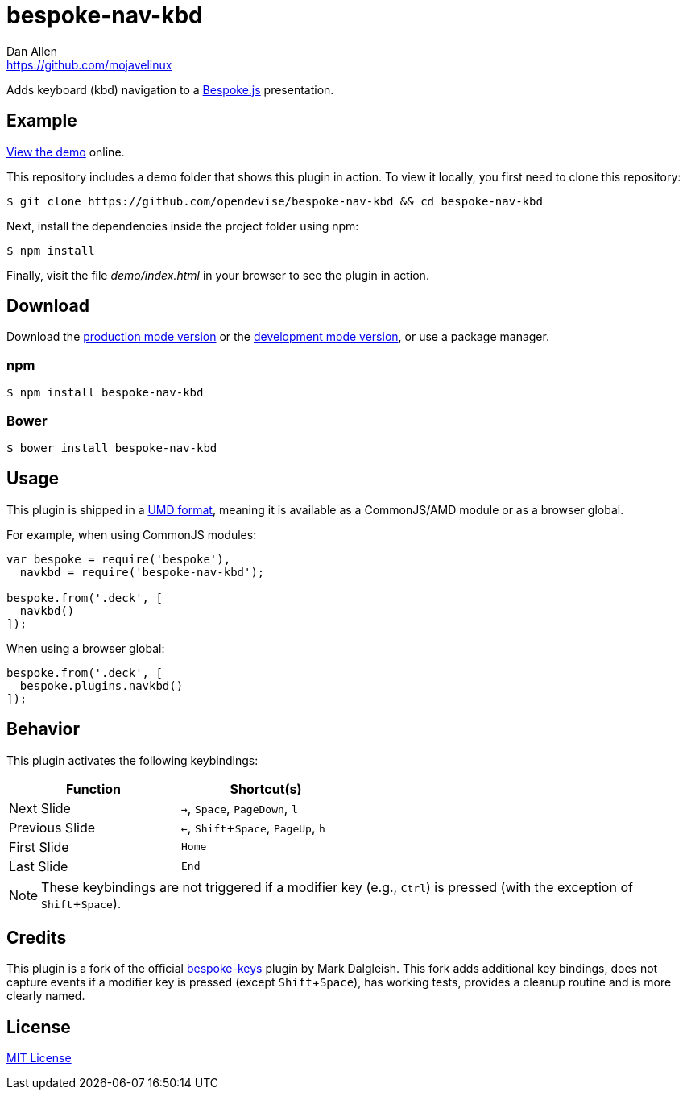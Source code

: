 = bespoke-nav-kbd
Dan Allen <https://github.com/mojavelinux>
// Settings:
:idprefix:
:idseparator: -
:experimental:
ifdef::env-github[:badges:]
// Variables:
:release-version: v1.0.3
// URIs:
:uri-raw-file-base: https://raw.githubusercontent.com/opendevise/bespoke-nav-kbd/{release-version}

ifdef::badges[]
image:https://img.shields.io/npm/v/bespoke-nav-kbd.svg[npm package, link=https://www.npmjs.com/package/bespoke-nav-kbd]
image:https://img.shields.io/travis/opendevise/bespoke-nav-kbd/master.svg[Build Status (Travis CI), link=https://travis-ci.org/opendevise/bespoke-nav-kbd]
endif::[]

Adds keyboard (kbd) navigation to a http://markdalgleish.com/projects/bespoke.js[Bespoke.js] presentation.

== Example

http://opendevise.github.io/bespoke-nav-kbd[View the demo] online.

This repository includes a demo folder that shows this plugin in action.
To view it locally, you first need to clone this repository:

 $ git clone https://github.com/opendevise/bespoke-nav-kbd && cd bespoke-nav-kbd

Next, install the dependencies inside the project folder using npm:

 $ npm install

Finally, visit the file [path]_demo/index.html_ in your browser to see the plugin in action.

== Download

Download the {uri-raw-file-base}/dist/bespoke-nav-kbd.min.js[production mode version] or the {uri-raw-file-base}/dist/bespoke-nav-kbd.js[development mode version], or use a package manager.

=== npm

 $ npm install bespoke-nav-kbd

=== Bower

 $ bower install bespoke-nav-kbd

== Usage

This plugin is shipped in a https://github.com/umdjs/umd[UMD format], meaning it is available as a CommonJS/AMD module or as a browser global.

For example, when using CommonJS modules:

```js
var bespoke = require('bespoke'),
  navkbd = require('bespoke-nav-kbd');

bespoke.from('.deck', [
  navkbd()
]);
```

When using a browser global:

```js
bespoke.from('.deck', [
  bespoke.plugins.navkbd()
]);
```

== Behavior

This plugin activates the following keybindings:

[width=50%]
|===
|Function |Shortcut(s)

|Next Slide
|kbd:[->], kbd:[Space], kbd:[PageDown], kbd:[l]

|Previous Slide
|kbd:[<-], kbd:[Shift+Space], kbd:[PageUp], kbd:[h]

|First Slide
|kbd:[Home]

|Last Slide
|kbd:[End]
|===

NOTE: These keybindings are not triggered if a modifier key (e.g., kbd:[Ctrl]) is pressed (with the exception of kbd:[Shift+Space]).

== Credits

This plugin is a fork of the official https://github.com/markdalgleish/bespoke-keys[bespoke-keys] plugin by Mark Dalgleish.
This fork adds additional key bindings, does not capture events if a modifier key is pressed (except kbd:[Shift+Space]), has working tests, provides a cleanup routine and is more clearly named.

== License

http://en.wikipedia.org/wiki/MIT_License[MIT License]
